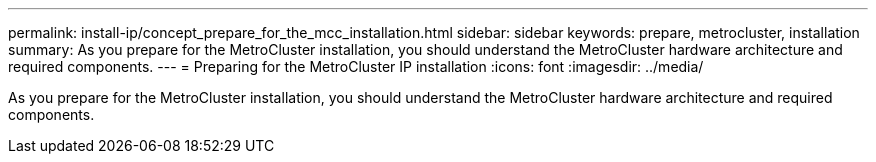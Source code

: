 ---
permalink: install-ip/concept_prepare_for_the_mcc_installation.html
sidebar: sidebar
keywords: prepare, metrocluster, installation
summary: As you prepare for the MetroCluster installation, you should understand the MetroCluster hardware architecture and required components.
---
= Preparing for the MetroCluster IP installation
:icons: font
:imagesdir: ../media/

[.lead]
As you prepare for the MetroCluster installation, you should understand the MetroCluster hardware architecture and required components.

// 2021-04-21, BURT 1374268
